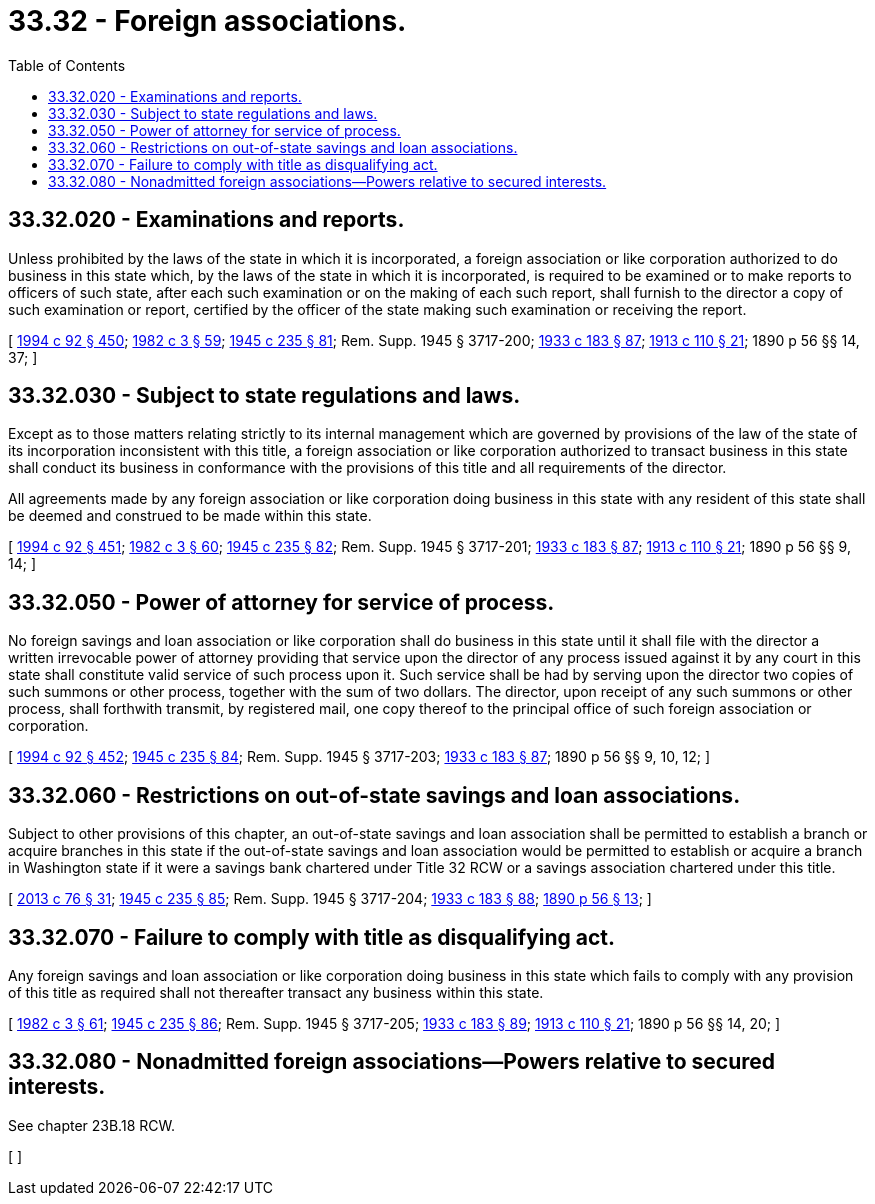 = 33.32 - Foreign associations.
:toc:

== 33.32.020 - Examinations and reports.
Unless prohibited by the laws of the state in which it is incorporated, a foreign association or like corporation authorized to do business in this state which, by the laws of the state in which it is incorporated, is required to be examined or to make reports to officers of such state, after each such examination or on the making of each such report, shall furnish to the director a copy of such examination or report, certified by the officer of the state making such examination or receiving the report.

[ http://lawfilesext.leg.wa.gov/biennium/1993-94/Pdf/Bills/Session%20Laws/House/2438-S.SL.pdf?cite=1994%20c%2092%20§%20450[1994 c 92 § 450]; http://leg.wa.gov/CodeReviser/documents/sessionlaw/1982c3.pdf?cite=1982%20c%203%20§%2059[1982 c 3 § 59]; http://leg.wa.gov/CodeReviser/documents/sessionlaw/1945c235.pdf?cite=1945%20c%20235%20§%2081[1945 c 235 § 81]; Rem. Supp. 1945 § 3717-200; http://leg.wa.gov/CodeReviser/documents/sessionlaw/1933c183.pdf?cite=1933%20c%20183%20§%2087[1933 c 183 § 87]; http://leg.wa.gov/CodeReviser/documents/sessionlaw/1913c110.pdf?cite=1913%20c%20110%20§%2021[1913 c 110 § 21]; 1890 p 56 §§ 14, 37; ]

== 33.32.030 - Subject to state regulations and laws.
Except as to those matters relating strictly to its internal management which are governed by provisions of the law of the state of its incorporation inconsistent with this title, a foreign association or like corporation authorized to transact business in this state shall conduct its business in conformance with the provisions of this title and all requirements of the director.

All agreements made by any foreign association or like corporation doing business in this state with any resident of this state shall be deemed and construed to be made within this state.

[ http://lawfilesext.leg.wa.gov/biennium/1993-94/Pdf/Bills/Session%20Laws/House/2438-S.SL.pdf?cite=1994%20c%2092%20§%20451[1994 c 92 § 451]; http://leg.wa.gov/CodeReviser/documents/sessionlaw/1982c3.pdf?cite=1982%20c%203%20§%2060[1982 c 3 § 60]; http://leg.wa.gov/CodeReviser/documents/sessionlaw/1945c235.pdf?cite=1945%20c%20235%20§%2082[1945 c 235 § 82]; Rem. Supp. 1945 § 3717-201; http://leg.wa.gov/CodeReviser/documents/sessionlaw/1933c183.pdf?cite=1933%20c%20183%20§%2087[1933 c 183 § 87]; http://leg.wa.gov/CodeReviser/documents/sessionlaw/1913c110.pdf?cite=1913%20c%20110%20§%2021[1913 c 110 § 21]; 1890 p 56 §§ 9, 14; ]

== 33.32.050 - Power of attorney for service of process.
No foreign savings and loan association or like corporation shall do business in this state until it shall file with the director a written irrevocable power of attorney providing that service upon the director of any process issued against it by any court in this state shall constitute valid service of such process upon it. Such service shall be had by serving upon the director two copies of such summons or other process, together with the sum of two dollars. The director, upon receipt of any such summons or other process, shall forthwith transmit, by registered mail, one copy thereof to the principal office of such foreign association or corporation.

[ http://lawfilesext.leg.wa.gov/biennium/1993-94/Pdf/Bills/Session%20Laws/House/2438-S.SL.pdf?cite=1994%20c%2092%20§%20452[1994 c 92 § 452]; http://leg.wa.gov/CodeReviser/documents/sessionlaw/1945c235.pdf?cite=1945%20c%20235%20§%2084[1945 c 235 § 84]; Rem. Supp. 1945 § 3717-203; http://leg.wa.gov/CodeReviser/documents/sessionlaw/1933c183.pdf?cite=1933%20c%20183%20§%2087[1933 c 183 § 87]; 1890 p 56 §§ 9, 10, 12; ]

== 33.32.060 - Restrictions on out-of-state savings and loan associations.
Subject to other provisions of this chapter, an out-of-state savings and loan association shall be permitted to establish a branch or acquire branches in this state if the out-of-state savings and loan association would be permitted to establish or acquire a branch in Washington state if it were a savings bank chartered under Title 32 RCW or a savings association chartered under this title.

[ http://lawfilesext.leg.wa.gov/biennium/2013-14/Pdf/Bills/Session%20Laws/House/1325-S.SL.pdf?cite=2013%20c%2076%20§%2031[2013 c 76 § 31]; http://leg.wa.gov/CodeReviser/documents/sessionlaw/1945c235.pdf?cite=1945%20c%20235%20§%2085[1945 c 235 § 85]; Rem. Supp. 1945 § 3717-204; http://leg.wa.gov/CodeReviser/documents/sessionlaw/1933c183.pdf?cite=1933%20c%20183%20§%2088[1933 c 183 § 88]; http://leg.wa.gov/CodeReviser/documents/sessionlaw/1890c56.pdf?cite=1890%20p%2056%20§%2013[1890 p 56 § 13]; ]

== 33.32.070 - Failure to comply with title as disqualifying act.
Any foreign savings and loan association or like corporation doing business in this state which fails to comply with any provision of this title as required shall not thereafter transact any business within this state.

[ http://leg.wa.gov/CodeReviser/documents/sessionlaw/1982c3.pdf?cite=1982%20c%203%20§%2061[1982 c 3 § 61]; http://leg.wa.gov/CodeReviser/documents/sessionlaw/1945c235.pdf?cite=1945%20c%20235%20§%2086[1945 c 235 § 86]; Rem. Supp. 1945 § 3717-205; http://leg.wa.gov/CodeReviser/documents/sessionlaw/1933c183.pdf?cite=1933%20c%20183%20§%2089[1933 c 183 § 89]; http://leg.wa.gov/CodeReviser/documents/sessionlaw/1913c110.pdf?cite=1913%20c%20110%20§%2021[1913 c 110 § 21]; 1890 p 56 §§ 14, 20; ]

== 33.32.080 - Nonadmitted foreign associations—Powers relative to secured interests.
See chapter 23B.18 RCW.

[ ]

